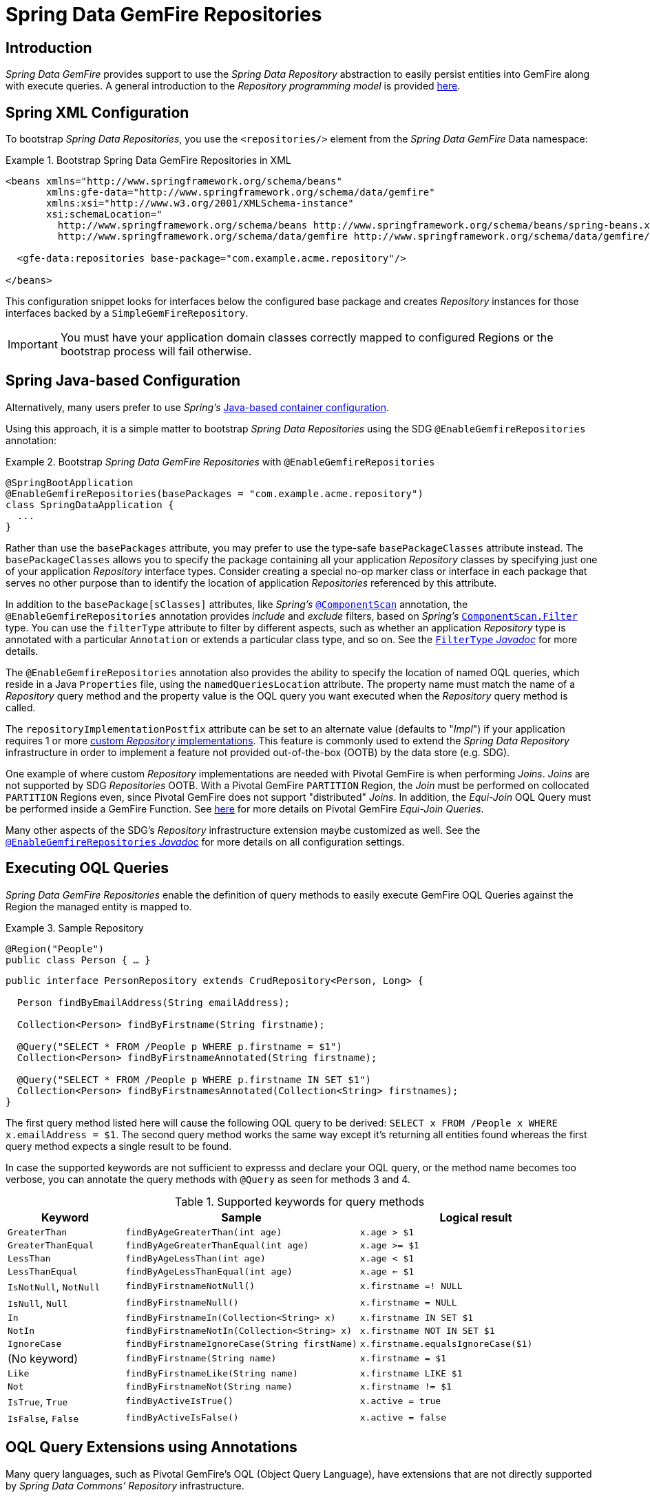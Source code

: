 [[gemfire-repositories]]
= Spring Data GemFire Repositories

== Introduction

_Spring Data GemFire_ provides support to use the _Spring Data Repository_ abstraction to easily persist entities
into GemFire along with execute queries.  A general introduction to the _Repository programming model_ is provided
http://docs.spring.io/spring-data/data-commons/docs/current/reference/html/#repositories[here].

[[gemfire-repositories.spring-configuration-xml]]
== Spring XML Configuration

To bootstrap _Spring Data Repositories_, you use the `<repositories/>` element from the _Spring Data GemFire_
Data namespace:

.Bootstrap Spring Data GemFire Repositories in XML
====
[source,xml]
----
<beans xmlns="http://www.springframework.org/schema/beans"
       xmlns:gfe-data="http://www.springframework.org/schema/data/gemfire"
       xmlns:xsi="http://www.w3.org/2001/XMLSchema-instance"
       xsi:schemaLocation="
         http://www.springframework.org/schema/beans http://www.springframework.org/schema/beans/spring-beans.xsd
         http://www.springframework.org/schema/data/gemfire http://www.springframework.org/schema/data/gemfire/spring-data-gemfire.xsd>

  <gfe-data:repositories base-package="com.example.acme.repository"/>

</beans>
----
====

This configuration snippet looks for interfaces below the configured base package and creates _Repository_ instances
for those interfaces backed by a `SimpleGemFireRepository`.

IMPORTANT: You must have your application domain classes correctly mapped to configured Regions
or the bootstrap process will fail otherwise.

[[gemfire-repositories.spring-configuration-java]]
== Spring Java-based Configuration

Alternatively, many users prefer to use _Spring's_
https://docs.spring.io/spring/docs/current/spring-framework-reference/core.html#beans-java[Java-based container configuration].

Using this approach, it is a simple matter to bootstrap _Spring Data Repositories_ using the SDG `@EnableGemfireRepositories`
annotation:

.Bootstrap _Spring Data GemFire Repositories_ with `@EnableGemfireRepositories`
====
[source, java]
----
@SpringBootApplication
@EnableGemfireRepositories(basePackages = "com.example.acme.repository")
class SpringDataApplication {
  ...
}
----
====

Rather than use the `basePackages` attribute, you may prefer to use the type-safe `basePackageClasses` attribute instead.
The `basePackageClasses` allows you to specify the package containing all your application _Repository_ classes
by specifying just one of your application _Repository_ interface types.  Consider creating a special no-op marker class
or interface in each package that serves no other purpose than to identify the location of application _Repositories_
referenced by this attribute.

In addition to the `basePackage[sClasses]` attributes, like _Spring's_
https://docs.spring.io/spring/docs/current/javadoc-api/org/springframework/context/annotation/ComponentScan.html[`@ComponentScan`] annotation,
the `@EnableGemfireRepositories` annotation provides _include_ and _exclude_ filters, based on _Spring's_
https://docs.spring.io/spring/docs/current/javadoc-api/org/springframework/context/annotation/ComponentScan.Filter.html[`ComponentScan.Filter`] type.
You can use the `filterType` attribute to filter by different aspects, such as whether an application _Repository_ type
is annotated with a particular `Annotation` or extends a particular class type, and so on.  See the
https://docs.spring.io/spring/docs/current/javadoc-api/org/springframework/context/annotation/FilterType.html[`FilterType` _Javadoc_]
for more details.

The `@EnableGemfireRepositories` annotation also provides the ability to specify the location of named OQL queries,
which reside in a Java `Properties` file, using the `namedQueriesLocation` attribute.  The property name must match
the name of a _Repository_ query method and the property value is the OQL query you want executed when
the _Repository_ query method is called.

The `repositoryImplementationPostfix` attribute can be set to an alternate value (defaults to "_Impl_") if your
application requires 1 or more https://docs.spring.io/spring-data/commons/docs/current/reference/html/#repositories.custom-implementations[custom _Repository_ implementations].
This feature is commonly used to extend the _Spring Data Repository_ infrastructure in order to implement a feature
not provided out-of-the-box (OOTB) by the data store (e.g. SDG).

One example of where custom _Repository_ implementations are needed with Pivotal GemFire is when performing _Joins_.
_Joins_ are not supported by SDG _Repositories_ OOTB.  With a Pivotal GemFire `PARTITION` Region, the _Join_ must be
performed on collocated `PARTITION` Regions even, since Pivotal GemFire does not support "distributed" _Joins_.
In addition, the _Equi-Join_ OQL Query must be performed inside a GemFire Function.
See http://gemfire91.docs.pivotal.io/geode/developing/partitioned_regions/join_query_partitioned_regions.html[here]
for more details on Pivotal GemFire _Equi-Join Queries_.

Many other aspects of the SDG's _Repository_ infrastructure extension maybe customized as well.  See the
https://docs.spring.io/spring-data/gemfire/docs/current/api/org/springframework/data/gemfire/repository/config/EnableGemfireRepositories.html[`@EnableGemfireRepositories` _Javadoc_]
for more details on all configuration settings.

[[gemfire-repositories.queries.executing]]
== Executing OQL Queries

_Spring Data GemFire Repositories_ enable the definition of query methods to easily execute GemFire OQL Queries
against the Region the managed entity is mapped to.

.Sample Repository
====
[source,java]
----
@Region("People")
public class Person { … }
----

[source,java]
----
public interface PersonRepository extends CrudRepository<Person, Long> {

  Person findByEmailAddress(String emailAddress);

  Collection<Person> findByFirstname(String firstname);

  @Query("SELECT * FROM /People p WHERE p.firstname = $1")
  Collection<Person> findByFirstnameAnnotated(String firstname);

  @Query("SELECT * FROM /People p WHERE p.firstname IN SET $1")
  Collection<Person> findByFirstnamesAnnotated(Collection<String> firstnames);
}
----
====

The first query method listed here will cause the following OQL query to be derived:
`SELECT x FROM /People x WHERE x.emailAddress = $1`.  The second query method works the same way except
it's returning all entities found whereas the first query method expects a single result to be found.

In case the supported keywords are not sufficient to expresss and declare your OQL query, or the method name
becomes too verbose, you can annotate the query methods with `@Query` as seen for methods 3 and 4.

[cols="1,2,2", options="header"]
.Supported keywords for query methods
|===
| Keyword
| Sample
| Logical result

| `GreaterThan`
| `findByAgeGreaterThan(int age)`
| `x.age > $1`

| `GreaterThanEqual`
| `findByAgeGreaterThanEqual(int age)`
| `x.age >= $1`

| `LessThan`
| `findByAgeLessThan(int age)`
| `x.age < $1`

| `LessThanEqual`
| `findByAgeLessThanEqual(int age)`
| `x.age <= $1`

| `IsNotNull`, `NotNull`
| `findByFirstnameNotNull()`
| `x.firstname =! NULL`

| `IsNull`, `Null`
| `findByFirstnameNull()`
| `x.firstname = NULL`

| `In`
| `findByFirstnameIn(Collection<String> x)`
| `x.firstname IN SET $1`

| `NotIn`
| `findByFirstnameNotIn(Collection<String> x)`
| `x.firstname NOT IN SET $1`

| `IgnoreCase`
| `findByFirstnameIgnoreCase(String firstName)`
| `x.firstname.equalsIgnoreCase($1)`

| (No keyword)
| `findByFirstname(String name)`
| `x.firstname = $1`

| `Like`
| `findByFirstnameLike(String name)`
| `x.firstname LIKE $1`

| `Not`
| `findByFirstnameNot(String name)`
| `x.firstname != $1`

| `IsTrue`, `True`
| `findByActiveIsTrue()`
| `x.active = true`

| `IsFalse`, `False`
| `findByActiveIsFalse()`
| `x.active = false`
|===

[[gemfire-repositories.queries.oql-extensions]]
== OQL Query Extensions using Annotations

Many query languages, such as Pivotal GemFire's OQL (Object Query Language), have extensions that are not directly
supported by _Spring Data Commons' Repository_ infrastructure.

One of _Spring Data Commons' Repository_ infrastructure goals is to function as the lowest common denominator
in order to maintain support for and portability across the widest array of data stores available and in use
for application development today.  Technically, this means developers can access multiple different data stores
supported by _Spring Data Commons_ within their applications by reusing their existing application-specific
Repository interfaces, a very convenient and powerful abstraction.

To support GemFire's OQL Query language extensions and preserve portability across different data stores,
_Spring Data GemFire_ adds support for OQL Query extensions using Java Annotations.  These Annotations will be ignored
by other _Spring Data Repository_ implementations (e.g. _Spring Data_ JPA or _Spring Data Redis_) that do not have
similar query language extensions.

For instance, many data stores will most likely not implement GemFire's OQL `IMPORT` keyword.  By implementing `IMPORT`
as an Annotation (i.e. `@Import`) rather than as part of the query method signature (specifically, the method 'name'),
then this will not interfere with the parsing infrastructure when evaluating the query method name to construct
another data store language appropriate query.

Currently, the set of GemFire OQL Query language extensions that are supported by _Spring Data GemFire_ include:

[cols="1,2,2,2", options="header"]
.Supported GemFire OQL extensions for Repository query methods
|===
| Keyword
| Annotation
| Description
| Arguments

| http://gemfire.docs.pivotal.io/docs-gemfire/latest/developing/query_index/query_index_hints.html#topic_cfb_mxn_jq[HINT]
| `@Hint`
| OQL Query Index Hints
| `String[]` (e.g. @Hint({ "IdIdx", "TxDateIdx" }))

| http://gemfire.docs.pivotal.io/docs-gemfire/latest/developing/query_select/the_import_statement.html#concept_2E9F15B2FE9041238B54736103396BF7[IMPORT]
| `@Import`
| Qualify application-specific types.
| `String` (e.g. @Import("org.example.app.domain.Type"))

| http://gemfire.docs.pivotal.io/docs-gemfire/latest/developing/query_select/the_select_statement.html#concept_85AE7D6B1E2941ED8BD2A8310A81753E__section_25D7055B33EC47B19B1B70264B39212F[LIMIT]
| `@Limit`
| Limit the returned query result set.
| `Integer` (e.g. @Limit(10); default is Integer.MAX_VALUE)

| http://gemfire.docs.pivotal.io/docs-gemfire/latest/developing/query_additional/query_debugging.html#concept_2D557E24AAB24044A3DB36B3124F6748[TRACE]
| `@Trace`
| Enable OQL Query specific debugging.
| NA
|===

As an example, suppose you have a `Customers` application domain class and corresponding GemFire Region along with a
`CustomerRepository` and a query method to lookup `Customers` by last name, like so...

.Sample Customers Repository
====
[source,java]
----
package ...;

import org.springframework.data.annotation.Id;
import org.springframework.data.gemfire.mapping.annotation.Region;
...

@Region("Customers")
public class Customer ... {

  @Id
  private Long id;

  ...
}
----

[source,java]
----
package ...;

import org.springframework.data.gemfire.repository.GemfireRepository;
...

public interface CustomerRepository extends GemfireRepository<Customer, Long> {

  @Trace
  @Limit(10)
  @Hint("LastNameIdx")
  @Import("org.example.app.domain.Customer")
  List<Customer> findByLastName(String lastName);

  ...
}
----
====

This will result in the following OQL Query:

`<TRACE> <HINT 'LastNameIdx'> IMPORT org.example.app.domain.Customer; SELECT * FROM /Customers x WHERE x.lastName = $1 LIMIT 10`

_Spring Data GemFire's Repository_ extension and support is careful not to create conflicting declarations when
the OQL Annotation extensions are used in combination with the `@Query` annotation.

As another example, suppose you have a raw `@Query` annotated query method defined in your `CustomerRepository`
like so...

.CustomerRepository
====
[source,java]
----
public interface CustomerRepository extends GemfireRepository<Customer, Long> {

  @Trace
  @Limit(10)
  @Hint("CustomerIdx")
  @Import("org.example.app.domain.Customer")
  @Query("<TRACE> <HINT 'ReputationIdx'> SELECT DISTINCT * FROM /Customers c WHERE c.reputation > $1 ORDER BY c.reputation DESC LIMIT 5")
  List<Customer> findDistinctCustomersByReputationGreaterThanOrderByReputationDesc(Integer reputation);
}
----
====

This query method results in the following OQL Query:

`IMPORT org.example.app.domain.Customer; <TRACE> <HINT 'ReputationIdx'> SELECT DISTINCT * FROM /Customers x
WHERE x.reputation > $1 ORDER BY c.reputation DESC LIMIT 5`

As you can see, the `@Limit(10)` annotation will +not+ override the `LIMIT` defined explicitly in the raw query.
As well, `@Hint("CustomerIdx")` annotation does +not+ override the `HINT` explicitly defined in the raw query.
Finally, the `@Trace` annotation is redundant and has no additional effect.

[NOTE]
====
The "ReputationIdx" Index is probably not the most sensible index given the number of Customers who will possibly have
the same value for their reputation, which will effectively reduce the effectiveness of the index.  Please choose
indexes and other optimizations wisely as an improper or poorly choosen index can have the opposite effect on your
performance given the overhead in maintaining the index.  The "ReputationIdx" was only used to serve the purpose
of the example.
====

[[gemfire-repositories.queries.post-processing]]
== Query Post Processing

Using the Spring Data _Repository_ abstraction, query method convention for defining data store specific queries
(e.g. OQL) is easy and convenient.  However, it is sometimes desirable to still want to inspect or even possibly
modify the query "generated" from the _Repository_ query method.

Since 2.0.x, _Spring Data GemFire_ introduces the `o.s.d.gemfire.repository.query.QueryPostProcessor`
functional interface.  The interface is loosely defined as follows...

.QueryPostProcessor
====
[source,java]
----
package org.springframework.data.gemfire.repository.query;

import org.springframework.core.Ordered;
import org.springframework.data.repository.Repository;
import org.springframework.data.repository.query.QueryMethod;
import ...;

@FunctionalInterface
interface QueryPostProcessor<T extends Repository, QUERY> extends Ordered {

  QUERY postProcess(QueryMethod queryMethod, QUERY query, Object... arguments);

}
----
====

There are additional default methods provided to allow users to compose instances of `QueryPostProcessor` very similar
to how https://docs.oracle.com/javase/8/docs/api/java/util/function/Function.html#compose-java.util.function.Function-[java.util.function.Function.andThen(:Function)]
and https://docs.oracle.com/javase/8/docs/api/java/util/function/Function.html#compose-java.util.function.Function-[java.util.function.Function.compose(:Function)]
work.

Additionally, you will notice that the `QueryPostProcessor` interface implements the
https://docs.spring.io/spring/docs/5.0.2.RELEASE/javadoc-api/org/springframework/core/Ordered.html[`org.springframework.core.Ordered`]
interface, which is useful when multiple `QueryPostProcessors` are declared and registered in the Spring context
and used to create a pipeline of processing for a group of generated query method queries.

Finally, the `QueryPostProcessor` accepts type arguments corresponding to the type parameters, `T` and `QUERY`,
respectively.  Type of `T` extends the _Spring Data Commons_ marker interface,
https://docs.spring.io/spring-data/commons/docs/current/api/org/springframework/data/repository/Repository.html[`org.springframework.data.repository.Repository`].
We will discuss this further below.  All `QUERY` type parameter arguments in _Spring Data GemFire's_ case
will be of type `java.lang.String`.

NOTE: It is useful to define the query as type `QUERY` since this `QueryPostProcessor` interface maybe ported to
_Spring Data Commons_ and therefore must handle all forms of queries by different data stores (e.g. JPA, MongoDB,
or Redis).

As user may implement this interface to receive a callback with the query that was generated from the application
`Repository` interface method when the method is called.

For example, I might want to log all queries from all application _Repository_ interface definitions.  I could do so
using the following `QueryPostProcessor` implementation...

.LoggingQueryPostProcessor
====
[source,java]
----
package example;

import ...;

class LoggingQueryPostProcessor implements QueryPostProcessor<Repository, String> {

  private Logger logger = Logger.getLogger("someLoggerName");

  @Override
  public String postProcess(QueryMethod queryMethod, String query, Object... arguments) {

      String message = String.format("Executing query [%s] with arguments [%s]", query, Arrays.toString(arguments));

      this.logger.info(message);
  }
}
----
====

The `LoggingQueryPostProcessor` was typed to the Spring Data `org.springframework.data.repository.Repository`
marker interface, and therefore, will log all application _Repository_ interface query method "generated" queries.

You could limit the scope of this logging to queries only from certain types of application _Repository_ interfaces,
such as, say, an `CustomerRepository`...

.CustomerRepository
====
[source,java]
----
interface CustomerRepository extends CrudRepository<Customer, Long> {

  Customer findByAccountNumber(String accountNumber);

  List<Customer> findByLastNameLike(String lastName);

}
----
====

Then, I could have typed the `LoggingQueryPostProcessor` specifically to the `CustomerRepository`, like so...

.CustomerLoggingQueryPostProcessor
====
[source,java]
----
class LoggingQueryPostProcessor implements QueryPostProcessor<CustomerRepository, String> { .. }
----
====

As result, only queries defined in the `CustomerRepository` interface (e.g. `findByAccountNumber`) would be logged.

I might want to create a `QueryPostProcessor` for a specific query defined by a _Repository_ query method.  For example,
say I want to "`LIMIT`" the OQL query generated from the `CustomerRepository.findByLastNameLike(:String)` query method
to only return 5 results and I want to order the `Customers` by `firstName`, ascending.  Well, then, I can define
a custom `QueryPostProcessor` like so...

.OrderedLimitedCustomerByLastNameQueryPostProcessor
====
[source,java]
----
class OrderedLimitedCustomerByLastNameQueryPostProcessor implements QueryPostProcessor<CustomerRepository, String> {

  private final int limit;

  public OrderedLimitedCustomerByLastNameQueryPostProcessor(int limit) {
    this.limit = limit;
  }

  @Override
  public String postProcess(QueryMethod queryMethod, String query, Object... arguments) {

    return "findByLastNameLike".equals(queryMethod.getName())
      ? query.trim()
          .replace("SELECT", "SELECT DISTINCT")
          .concat(" ORDER BY firstName ASC")
          .concat(String.format(" LIMIT %d", this.limit))
      : query;
  }
}
----
====

While this works, it possible to achieve the same affect just using the Spring Data _Repository_ convention and extensions
provided by _Spring Data GemFire_.  For instance, the same query could be defined as...

.CustomerRepository using the convention
====
[source,java]
----
interface CustomerRepository extends CrudRepository<Customer, Long> {

  @Limit(5)
  List<Customer> findDistinctByLastNameLikeOrderByFirstNameDesc(String lastName);

}
----
====

However, if you do not have control over the application `CustomerRepository` interface definition,
then the `QueryPostProcessor` (i.e. `OrderedLimitedCustomerByLastNameQueryPostProcessor`) is convenient.

If I want to ensure the `LoggingQueryPostProcessor` always comes after the other application-defined `QueryPostProcessors`
that I may have declared and registered in the Spring `ApplicationContext`, then I can set the `order` property
by overriding the `o.s.core.Ordered.getOrder()` method.

.Defining the `order` property
====
[source,java]
----
class LoggingQueryPostProcessor implements QueryPostProcessor<Repository, String> {

  @Override
  int getOrder() {
    return 1;
  }
}

class CustomerQueryPostProcessor implements QueryPostProcessor<CustomerRepository, String> {

  @Override
  int getOrder() {
    return 0;
  }
}
----
====

This ensures that I will always see the affects of the post processing applied by my other `QueryPostProcessors`
before my `LoggingQueryPostProcessor` logs the query.

You can define as many `QueryPostProcessors` in the Spring `ApplicationContext` as you like and apply them in any
order, to all or specific application _Repository_ interfaces, and be a granular as yuo like using the provided
arguments to the `postProcess(..)` method callback.
